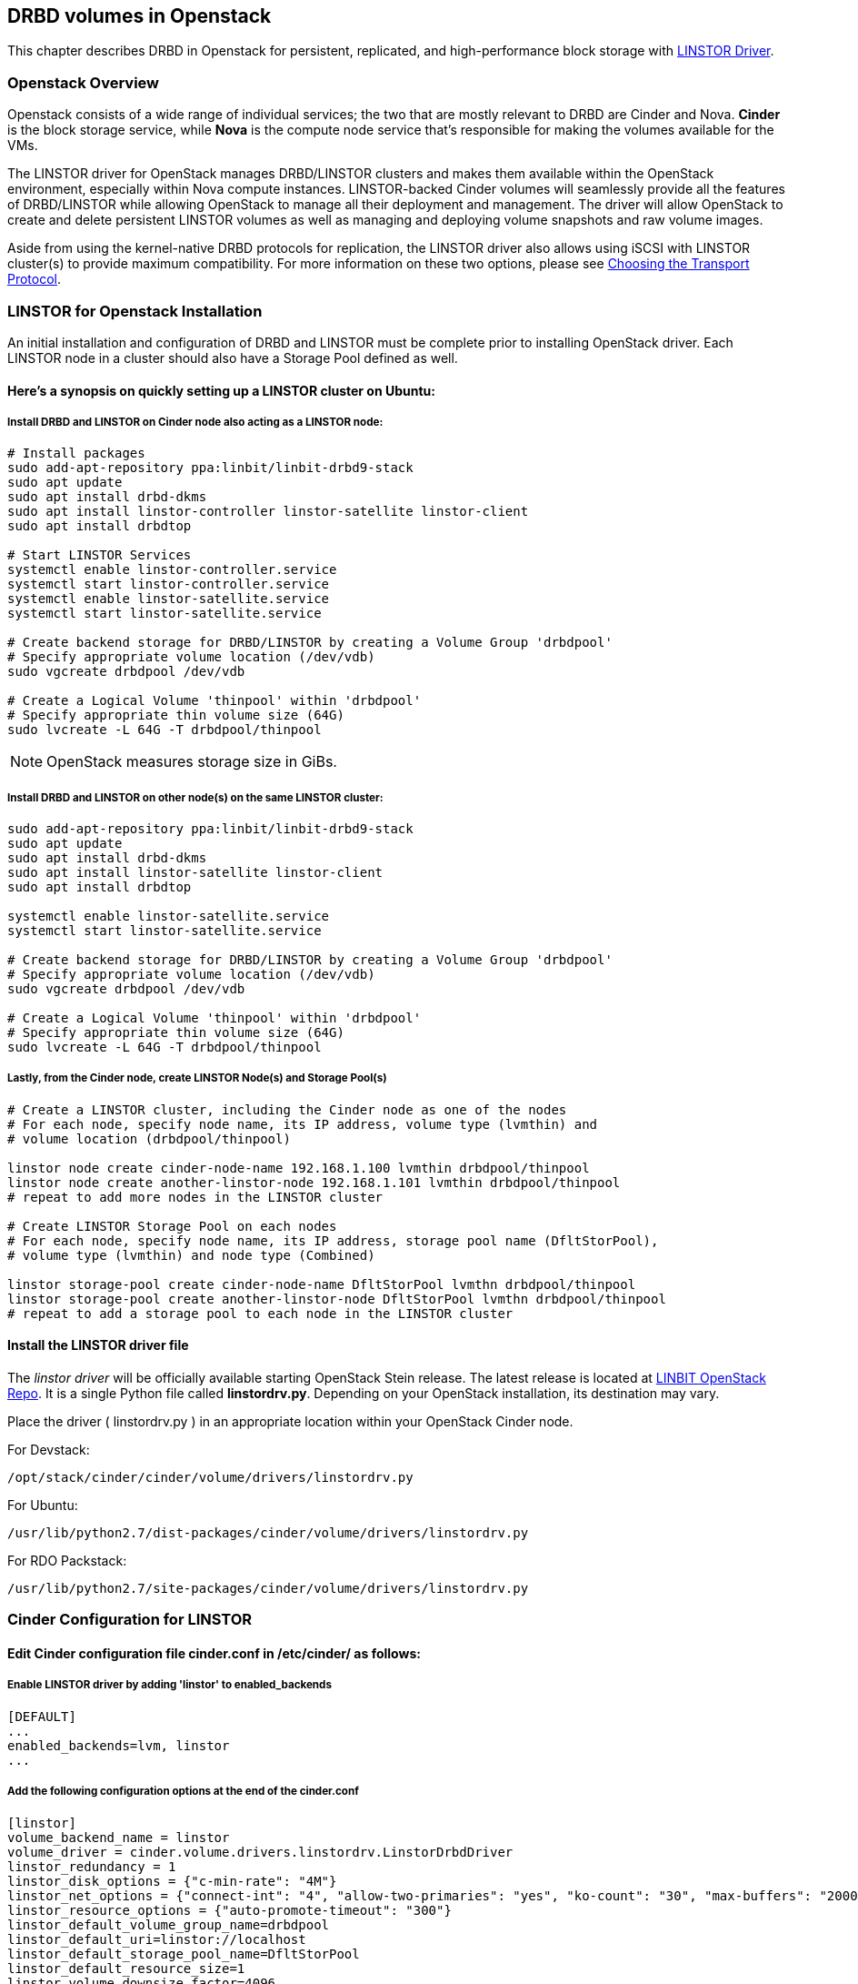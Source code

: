 [[ch-openstack-linstor]]
== DRBD volumes in Openstack

indexterm:[Openstack]indexterm:[Cinder]indexterm:[Nova]indexterm:[LINSTOR]
This chapter describes DRBD in Openstack for persistent, replicated, and
high-performance block storage with
https://github.com/LINBIT/openstack-cinder/tree/stein-linstor[LINSTOR Driver].


[[s-openstack-linstor-overview]]
=== Openstack Overview

Openstack consists of a wide range of individual services; the two that are
mostly relevant to DRBD are Cinder and Nova.  *Cinder* is the block storage
service, while *Nova* is the compute node service that's responsible for making
the volumes available for the VMs.

The LINSTOR driver for OpenStack manages DRBD/LINSTOR clusters and makes
them available within the OpenStack environment, especially within Nova
compute instances.
LINSTOR-backed Cinder volumes will seamlessly provide all the features of
DRBD/LINSTOR while allowing OpenStack to manage all their deployment and
management.  The driver will allow OpenStack to create and delete persistent
LINSTOR volumes as well as managing and deploying volume snapshots and raw
volume images.

Aside from using the kernel-native DRBD protocols for replication, the LINSTOR
driver also allows using iSCSI with LINSTOR cluster(s) to provide maximum
compatibility. For more information on these two options, please see
<<s-openstack-linstor-transport-protocol>>.


[[s-openstack-linstor-install]]
=== LINSTOR for Openstack Installation

An initial installation and configuration of DRBD and LINSTOR must be complete
prior to installing OpenStack driver.
Each LINSTOR node in a cluster should also have a Storage Pool defined as well.

==== Here's a synopsis on quickly setting up a LINSTOR cluster on Ubuntu:

===== Install DRBD and LINSTOR on Cinder node also acting as a LINSTOR node:

----
# Install packages
sudo add-apt-repository ppa:linbit/linbit-drbd9-stack
sudo apt update
sudo apt install drbd-dkms
sudo apt install linstor-controller linstor-satellite linstor-client
sudo apt install drbdtop

# Start LINSTOR Services
systemctl enable linstor-controller.service
systemctl start linstor-controller.service
systemctl enable linstor-satellite.service
systemctl start linstor-satellite.service

# Create backend storage for DRBD/LINSTOR by creating a Volume Group 'drbdpool'
# Specify appropriate volume location (/dev/vdb)
sudo vgcreate drbdpool /dev/vdb

# Create a Logical Volume 'thinpool' within 'drbdpool'
# Specify appropriate thin volume size (64G)
sudo lvcreate -L 64G -T drbdpool/thinpool
----

NOTE: OpenStack measures storage size in GiBs.

===== Install DRBD and LINSTOR on other node(s) on the same LINSTOR cluster:
----
sudo add-apt-repository ppa:linbit/linbit-drbd9-stack
sudo apt update
sudo apt install drbd-dkms
sudo apt install linstor-satellite linstor-client
sudo apt install drbdtop

systemctl enable linstor-satellite.service
systemctl start linstor-satellite.service

# Create backend storage for DRBD/LINSTOR by creating a Volume Group 'drbdpool'
# Specify appropriate volume location (/dev/vdb)
sudo vgcreate drbdpool /dev/vdb

# Create a Logical Volume 'thinpool' within 'drbdpool'
# Specify appropriate thin volume size (64G)
sudo lvcreate -L 64G -T drbdpool/thinpool
----

===== Lastly, from the Cinder node, create LINSTOR Node(s) and Storage Pool(s)
----
# Create a LINSTOR cluster, including the Cinder node as one of the nodes
# For each node, specify node name, its IP address, volume type (lvmthin) and
# volume location (drbdpool/thinpool)

linstor node create cinder-node-name 192.168.1.100 lvmthin drbdpool/thinpool
linstor node create another-linstor-node 192.168.1.101 lvmthin drbdpool/thinpool
# repeat to add more nodes in the LINSTOR cluster

# Create LINSTOR Storage Pool on each nodes
# For each node, specify node name, its IP address, storage pool name (DfltStorPool),
# volume type (lvmthin) and node type (Combined)

linstor storage-pool create cinder-node-name DfltStorPool lvmthn drbdpool/thinpool
linstor storage-pool create another-linstor-node DfltStorPool lvmthn drbdpool/thinpool
# repeat to add a storage pool to each node in the LINSTOR cluster
----

==== Install the LINSTOR driver file
The _linstor driver_ will be officially available starting OpenStack Stein
release. The latest release is located at
https://github.com/LINBIT/openstack-cinder/blob/stein-linstor/cinder/volume/drivers/linstordrv.py[LINBIT OpenStack Repo].
It is a single Python file called *linstordrv.py*.  Depending on your OpenStack
installation, its destination may vary.

Place the driver ( linstordrv.py ) in an appropriate location within your
OpenStack Cinder node.

For Devstack:
----
/opt/stack/cinder/cinder/volume/drivers/linstordrv.py
----

For Ubuntu:
----
/usr/lib/python2.7/dist-packages/cinder/volume/drivers/linstordrv.py
----

For RDO Packstack:
----
/usr/lib/python2.7/site-packages/cinder/volume/drivers/linstordrv.py
----


[[s-openstack-install]]
=== Cinder Configuration for LINSTOR

==== Edit Cinder configuration file *cinder.conf* in /etc/cinder/ as follows:

===== Enable LINSTOR driver by adding '*linstor*' to enabled_backends
----
[DEFAULT]
...
enabled_backends=lvm, linstor
...
----

===== Add the following configuration options at the end of the cinder.conf
----
[linstor]
volume_backend_name = linstor
volume_driver = cinder.volume.drivers.linstordrv.LinstorDrbdDriver
linstor_redundancy = 1
linstor_disk_options = {"c-min-rate": "4M"}
linstor_net_options = {"connect-int": "4", "allow-two-primaries": "yes", "ko-count": "30", "max-buffers": "20000", "ping-timeout": "100"}
linstor_resource_options = {"auto-promote-timeout": "300"}
linstor_default_volume_group_name=drbdpool
linstor_default_uri=linstor://localhost
linstor_default_storage_pool_name=DfltStorPool
linstor_default_resource_size=1
linstor_volume_downsize_factor=4096
----

==== Apply a manual patch to a dependency.
We need to manually patch a library dependency in order to suppress an error about
missing parameter. In /usr/local/lib/python2.7/dist-packages/eventlet/green/select.py,
starting line 77, change it to read as follows:
----
    try:
        for k, v in six.iteritems(ds):
            if v.get('read'):
                #listeners.append(hub.add(hub.READ, k, on_read, on_error, lambda x: None))
                listeners.append(hub.add(hub.READ, k, on_read, current.throw, lambda: None))
            if v.get('write'):
                #listeners.append(hub.add(hub.WRITE, k, on_write, on_error, lambda x: None))
                listeners.append(hub.add(hub.WRITE, k, on_write, current.throw, lambda: None))
----

==== Create a new backend type for LINSTOR
Run these commands from the Cinder node.
----
cinder type-create linstor
cinder type-key linstor set volume_backend_name=linstor
----

==== Restart the Cinder services to finalize

For Devstack:
----
sudo systemctl restart devstack@c-vol.service
sudo systemctl restart devstack@c-api.service
sudo systemctl restart devstack@c-sch.service
----

For RDO Packstack:
----
sudo systemctl restart openstack-cinder-volume.service
sudo systemctl restart openstack-cinder-api.service
sudo systemctl restart openstack-cinder-scheduler.service
----

For full OpenStack:
----
sudo systemctl restart cinder-volume.service
sudo systemctl restart cinder-api.service
sudo systemctl restart cinder-scheduler.service
----


[[s-openstack-linstor-addtl-conf]]
==== Additional Configuration

More to come


[[s-openstack-linstor-transport-protocol]]
=== Choosing the Transport Protocol

There are two main ways to run DRBD/LINSTOR with Cinder:

  * accessing storage via <<s-openstack-linstor-iscsi,iSCSI exports>>, and

  * using <<s-openstack-linstor-drbd,the DRBD transport protocol>> on the wire with
  LINSTOR.

These are not exclusive; you can define multiple backends, have some of them
use iSCSI, and others the DRBD protocol.


[[s-openstack-linstor-iscsi]]
==== iSCSI Transport

The default way to export Cinder volumes is via iSCSI. This brings the
advantage of maximum compatibility - iSCSI can be used with every hypervisor,
be it VMWare, Xen, HyperV, or KVM.

The drawback is that all data has to be sent to a Cinder node, to be processed
by an (userspace) iSCSI daemon; that means that the data needs to pass the
kernel/userspace border, and these transitions will cost some performance.


[[s-openstack-linstor-drbd]]
==== DRBD/LINSTOR Transport

The alternative is to get the data to the VMs by using DRBD as the transport
protocol. This means that DRBD 9footnote:[LINSTOR must be installed on Cinder
node. Please see the note at <<s-openstack-linstor-drbd-external-NOTE>>.]
needs to be installed on the Cinder node as well.

[NOTE]
Since OpenStack only functions in Linux, using DRBD/LINSTOR Transport restricts
deployment only on Linux hosts with KVM at the moment.

One advantage of that solution is that the storage access requests of the VMs
can be sent via the DRBD kernel module to the storage nodes, which can then
directly access the allocated LVs; this means no Kernel/Userspace transitions
on the data path, and consequently better performance. Combined with RDMA
capable hardware you should get about the same performance as with VMs
accessing a FC backend directly.

Another advantage is that you will be implicitly benefitting from the HA
background of DRBD: using multiple storage nodes, possibly available over
different network connections, means redundancy and avoiding a single point
of failure.


[[s-openstack-linstor-drbd-external-NOTE]]
[NOTE]
--
Currently, the Cinder node must also be one of the LINSTOR resource nodes.
Diskless option is being tested.
--


[[s-openstack-linstor-conf-transport-protocol]]
==== Configuring the Transport Protocol

In the LINSTOR section in `cinder.conf` you can define which transport protocol
to use.  The initial setup described at the beginning of this chapter is set
to use DRBD transport.  You can configure as necessary as shown below.
Then Horizonfootnote:[The OpenStack GUI] should offer these storage backends at
volume creation time.


	* To use iSCSI with LINSTOR:
+
----
    volume_driver=cinder.volume.drivers.drbdmanagedrv.DrbdManageIscsiDriver
----

	* To use DRBD Kernel Module with LINSTOR:
+
----
    volume_driver=cinder.volume.drivers.drbdmanagedrv.DrbdManageDrbdDriver
----

The old class name "DrbdManageDriver" is being kept for the time because of
compatibility reasons; it's just an alias to the iSCSI driver.


To summarize:

	* You'll need the LINSTOR Cinder driver 0.0.5 or later, and  LINSTOR 0.5.0
	or later.

	* The <<s-openstack-linstor-drbd,DRBD transport protocol>> should be
	preferred whenever possible; iSCSI won't offer any locality benefits.

	* Take care to not run out of disk space, especially with thin volumes.

// Keep the empty line before this comment, otherwise the next chaper is folded into this
